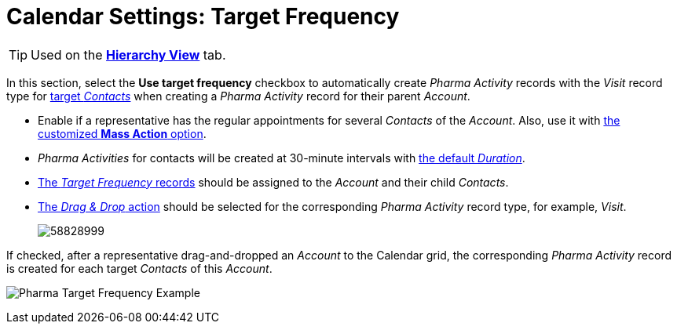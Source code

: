 = Calendar Settings: Target Frequency

[TIP]
====
Used on
the *xref:admin-guide/targeting-and-marketing-cycle/configuring-targeting-and-marketing-cycles/managing-targeting/creating-a-targeting-list.adoc[Hierarchy View]* tab.
====
In this section, select the *Use target frequency* checkbox to automatically create__ Pharma Activity__ records with the _Visit_ record type for xref:admin-guide/targeting-and-marketing-cycle/configuring-targeting-and-marketing-cycles/managing-targeting/creating-a-targeting-list.adoc[target _Contacts_] when creating a _Pharma Activity_ record for their parent _Account_.

* Enable if a representative has the regular appointments for several _Contacts_ of the _Account_. Also, use it with xref:./calendar-settings-mass-actions.adoc[the customized *Mass Action* option].
* _Pharma Activities_ for contacts will be created at 30-minute intervals with xref:./calendar-settings-customize-events.adoc[the default _Duration_].
* xref:admin-guide/targeting-and-marketing-cycle/configuring-targeting-and-marketing-cycles/managing-targeting/index.adoc[The _Target Frequency_ records] should be assigned to the _Account_ and their child _Contacts_.
* xref:admin-guide/calendar-management/legacy-calendar-management/configure-settings-for-the-calendar/calendar-settings-drag-drop-settings.adoc[The _Drag & Drop_ action] should be selected for the corresponding _Pharma Activity_ record type, for example, _Visit_.
+
image:58828999.png[]

If checked, after a representative drag-and-dropped an _Account_ to the Calendar grid, the corresponding _Pharma Activity_ record is created for each target _Contacts_ of this _Account_.

image:Pharma-Target-Frequency-Example.png[]
